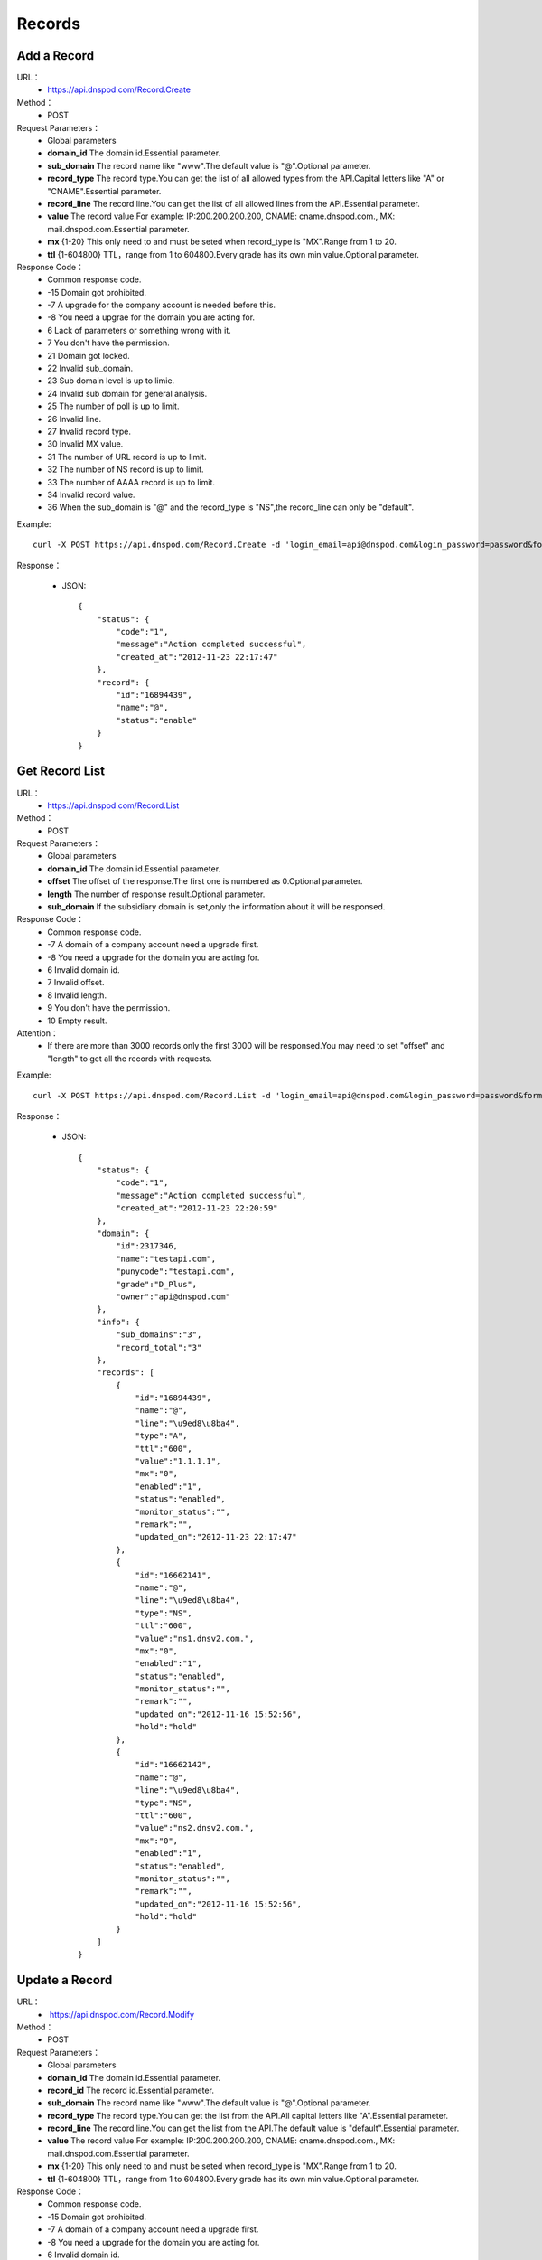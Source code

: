 Records
=======

Add a Record
------------
URL：
    * https://api.dnspod.com/Record.Create
Method：
    * POST
Request Parameters：
    * Global parameters
    * **domain_id** The domain id.Essential parameter.
    * **sub_domain** The record name like "www".The default value is "@".Optional parameter.
    * **record_type** The record type.You can get the list of all allowed types from the API.Capital letters like "A" or "CNAME".Essential parameter.
    * **record_line** The record line.You can get the list of all allowed lines from the API.Essential parameter.
    * **value** The record value.For example: IP:200.200.200.200, CNAME: cname.dnspod.com., MX: mail.dnspod.com.Essential parameter.
    * **mx** {1-20} This only need to and must be seted when record_type is "MX".Range from 1 to 20.
    * **ttl** {1-604800}  TTL，range from 1 to 604800.Every grade has its own min value.Optional parameter.
Response Code：
    * Common response code.
    * -15 Domain got prohibited.
    * -7 A upgrade for the company account is needed before this.
    * -8 You need a upgrae for the domain you are acting for.
    * 6 Lack of parameters or something wrong with it.
    * 7 You don't have the permission.
    * 21 Domain got locked.
    * 22 Invalid sub_domain.
    * 23 Sub domain level is up to limie.
    * 24 Invalid sub domain for general analysis.
    * 25 The number of poll is up to limit.
    * 26 Invalid line.
    * 27 Invalid record type.
    * 30 Invalid MX value.
    * 31 The number of URL record is up to limit.
    * 32 The number of NS record is up to limit.
    * 33 The number of AAAA record is up to limit.
    * 34 Invalid record value.
    * 36 When the sub_domain is "@" and the record_type is "NS",the record_line can only be "default".

Example::

    curl -X POST https://api.dnspod.com/Record.Create -d 'login_email=api@dnspod.com&login_password=password&format=json&domain_id=2317346&sub_domain=@&record_type=A&record_line=默认&value=1.1.1.1'
    
Response：

    * JSON::

        {
            "status": {
                "code":"1",
                "message":"Action completed successful",
                "created_at":"2012-11-23 22:17:47"
            },
            "record": {
                "id":"16894439",
                "name":"@",
                "status":"enable"
            }
        }

Get Record List
---------------
URL：
    * https://api.dnspod.com/Record.List
Method：
    * POST
Request Parameters：
    * Global parameters
    * **domain_id** The domain id.Essential parameter.
    * **offset** The offset of the response.The first one is numbered as 0.Optional parameter.
    * **length** The number of response result.Optional parameter.
    * **sub_domain** If the subsidiary domain is set,only the information about it will be responsed.
Response Code：
    * Common response code.
    * -7 A domain of a company account need a upgrade first.
    * -8 You need a upgrade for the domain you are acting for.
    * 6 Invalid domain id.
    * 7 Invalid offset.
    * 8 Invalid length.
    * 9 You don't have the permission.
    * 10 Empty result.

Attention：
    * If there are more than 3000 records,only the first 3000 will be responsed.You may need to set "offset" and "length" to get all the records with requests.

Example::

     curl -X POST https://api.dnspod.com/Record.List -d 'login_email=api@dnspod.com&login_password=password&format=json&domain_id=2317346'
    
Response：

    * JSON::

        {
            "status": {
                "code":"1",
                "message":"Action completed successful",
                "created_at":"2012-11-23 22:20:59"
            },
            "domain": {
                "id":2317346,
                "name":"testapi.com",
                "punycode":"testapi.com",
                "grade":"D_Plus",
                "owner":"api@dnspod.com"
            },
            "info": {
                "sub_domains":"3",
                "record_total":"3"
            },
            "records": [
                {
                    "id":"16894439",
                    "name":"@",
                    "line":"\u9ed8\u8ba4",
                    "type":"A",
                    "ttl":"600",
                    "value":"1.1.1.1",
                    "mx":"0",
                    "enabled":"1",
                    "status":"enabled",
                    "monitor_status":"",
                    "remark":"",
                    "updated_on":"2012-11-23 22:17:47"
                },
                {
                    "id":"16662141",
                    "name":"@",
                    "line":"\u9ed8\u8ba4",
                    "type":"NS",
                    "ttl":"600",
                    "value":"ns1.dnsv2.com.",
                    "mx":"0",
                    "enabled":"1",
                    "status":"enabled",
                    "monitor_status":"",
                    "remark":"",
                    "updated_on":"2012-11-16 15:52:56",
                    "hold":"hold"
                },
                {
                    "id":"16662142",
                    "name":"@",
                    "line":"\u9ed8\u8ba4",
                    "type":"NS",
                    "ttl":"600",
                    "value":"ns2.dnsv2.com.",
                    "mx":"0",
                    "enabled":"1",
                    "status":"enabled",
                    "monitor_status":"",
                    "remark":"",
                    "updated_on":"2012-11-16 15:52:56",
                    "hold":"hold"
                }
            ]
        }

Update a Record
---------------
URL：
    *  https://api.dnspod.com/Record.Modify
Method：
    * POST
Request Parameters：
    * Global parameters
    * **domain_id** The domain id.Essential parameter.
    * **record_id** The record id.Essential parameter.
    * **sub_domain** The record name like "www".The default value is "@".Optional parameter.
    * **record_type** The record type.You can get the list from the API.All capital letters like "A".Essential parameter.
    * **record_line** The record line.You can get the list from the API.The default value is "default".Essential parameter.
    * **value** The record value.For example: IP:200.200.200.200, CNAME: cname.dnspod.com., MX: mail.dnspod.com.Essential parameter.
    * **mx** {1-20} This only need to and must be seted when record_type is "MX".Range from 1 to 20.
    * **ttl** {1-604800} TTL，range from 1 to 604800.Every grade has its own min value.Optional parameter.
Response Code：
    * Common response code.
    * -15 Domain got prohibited.
    * -7 A domain of a company account need a upgrade first.
    * -8 You need a upgrade for the domain you are acting for.
    * 6 Invalid domain id.
    * 7 You don't have the permission.
    * 8 Invalid record id.
    * 21 Domain got locked.
    * 22 Invalid sub domain.
    * 23 The number of the record level is up to limit.
    * 24 Invalid sub domain for general analysis.
    * 25 The number of poll is up to limit.
    * 26 Invalid record line.
    * 27 Invalid record type.
    * 29 TTL is too small.
    * 30 Invalid MX value.
    * 31 The number of URL records is up to limit.
    * 32 The number of NS records is up to limit.
    * 33 The number of AAAA records is up to limit.
    * 34 Invalid record value.
    * 35 The IP is not allowd.
    * 36 When the sub_domain is "@" and the record_type is "NS",the record_line can only be "default".

Example::

    curl -X POST https://api.dnspod.com/Record.Modify -d 'login_email=api@dnspod.com&login_password=password&format=json&domain_id=2317346&record_id=16894439&sub_domain=www&value=3.2.2.2&record_type=A&record_line=默认'
   
Response：

    * JSON::

        {
            "status": {
                "code":"1",
                "message":"Action completed successful",
                "created_at":"2012-11-24 16:53:23"
            },
            "record": {
                "id":16894439,
                "name":"@",
                "value":"3.2.2.2","status":"enable"
            }
        }

Remove a Record
---------------
URL：
    *  https://api.dnspod.com/Record.Remove
Method：
    * POST
Request Parameters：
    * Global parameters
    * **domain_id** The domain id.Essential parameter.
    * **record_id** The record id.Essential parameter.
Response Code：
    * Common response code.
    * -15 Domain got prohibited.
    * -7 A domain of a company account need a upgrade first.
    * -8 You need a upgrade for the domain you are acting for.
    * 6 Invalid domain id.
    * 7 You don't have the permission.
    * 8 Invalid record id.
    * 21 Domain got locked.

Example::

    curl -X POST https://api.dnspod.com/Record.Remove -d 'login_email=api@dnspod.com&login_password=password&format=json&domain_id=2317346&record_id=16894439'
    
Response：

    * JSON::

        {
            "status": {
                "code":"1",
                "message":"Action completed successful",
                "created_at":"2012-11-24 16:58:07"
            }
        }

Update the Dynamic DNS Record
-----------------------------
URL：
    *  https://api.dnspod.com/Record.Ddns
Method：
    * POST
Request Parameters：
    * Global parameters
    * **domain_id** The domain id.Essential parameter.
    * **record_id** The record id.Essential parameter.
    * **sub_domain** The record name like "www".
    * **record_line** The record line.You can get the list from the API.The default value is "default".Essential parameter.
    * **value** The IP address like "6.6.6.6".Optional parameter.
Response Code：
    * Common response code.
    * -15 Domain got prohibited.
    * -7 A domain of a company account need a upgrade first.
    * -8 You need a upgrade for the domain you are acting for.
    * 6 Invalid domain id.
    * 7 You don't have the permission.
    * 8 Invalid record id.
    * 21 Domain got locked.
    * 22 Invalid sub domain.
    * 23 The number of the record level is up to limit.
    * 24 Invalid sub domain for general analysis.
    * 25 The number of poll is up to limit.
    * 26 Invalid record line.

Example::

    curl -X POST https://api.dnspod.com/Record.Ddns -d 'login_email=api@dnspod.com&login_password=password&format=json&domain_id=2317346&record_id=16894439&record_line=默认&sub_domain=www'
    
Response：

    * JSON::

        { 
            "status": {
                "code":"1",
                "message":"Action completed successful",
                "created_at":"2012-11-24 17:23:58"
            },
            "record": {
                "id":16909160,
                "name":"@",
                "value":"111.111.111.111"
            }
        }

Remark a Record
---------------
URL：
    *  https://api.dnspod.com/Record.Remark
Method：
    * POST
Request Parameters：
    * Global parameters
    * **domain_id** The domain id.Essential parameter.
    * **record_id** The record id.Essential parameter.
    * **remark** The remark information.Set it a empty string if you want to remove it.Essential parameter.
Response Code：
    * Common response code.
    * 6 Invalid domain id.
    * 8 Invalid record id.

Example::

    curl -X POST https://api.dnspod.com/Record.Remark -d 'login_email=api@dnspod.com&login_password=password&format=json&domain_id=2317346&record_id=16894439&remark=test'
    
Response：

    * JSON::

        {
            "status": {
                "code": "1", 
                "message": "Action completed successful", 
                "created_at": "2012-11-24 17:32:23"
            }
        }


Get the Record Informtion
-------------------------
URL：
    *  https://api.dnspod.com/Record.Info
Method：
    * POST
Request Parameters：
    * Global parameters
    * **domain_id** The domain id.Essential parameter.
    * **record_id** The record id.Essential parameter.
Response Code：
    * Common response code.
    * -15 Domain got prohibited.
    * -7 A domain of a company account need a upgrade first.
    * -8 You need a upgrade for the domain you are acting for.
    * 6 Invalid domain id.
    * 7 You don't have the permission.
    * 8 Invalid record id.

Example::

    curl -X POST https://api.dnspod.com/Record.Info -d 'login_email=api@dnspod.com&login_password=password&format=json&domain_id=2317346&record_id=16894439'
    
Response：

    * JSON::

        {
            "status": {
                "code": "1", 
                "message": "Action completed successful", 
                "created_at": "2012-11-24 17:36:10"
            }, 
            "domain": {
                "id": 2317346, 
                "domain": "testapi.com", 
                "domain_grade": "D_Plus"
            }, 
            "record": {
                "id": "16909160", 
                "sub_domain": "@", 
                "record_type": "A", 
                "record_line": "默认", 
                "value": "111.111.111.111", 
                "mx": "0", 
                "ttl": "10", 
                "enabled": "1", 
                "monitor_status": "", 
                "remark": "test", 
                "updated_on": "2012-11-24 17:23:58", 
                "domain_id": "2317346"
            }
        }


Set the Record Status
---------------------
URL：
    *  https://api.dnspod.com/Record.Status
Method：
    * POST
Request Parameters：
    * Global parameters
    * **domain_id** The domain id.Essential parameter.
    * **record_id** The record id.Essential parameter.
    * **status** {enable|disable} The new status.Essential parameter.
Response Code：
    * Common response code.
    * -15 Domain got prohibited.
    * -7 A domain of a company account need a upgrade first.
    * -8 You need a upgrade for the domain you are acting for.
    * 6 Invalid domain id.
    * 7 You don't have the permission.
    * 8 Invalid record id.
    * 21 Domain got locked.

Example:: 

    curl -X POST https://api.dnspod.com/Record.Status -d 'login_email=api@dnspod.com&login_password=password&format=json&domain_id=2317346&record_id=16894439&status=disable'
    
Response：

    * JSON::

        {
            "status": {
                "code": "1", 
                "message": "Action completed successful", 
                "created_at": "2012-11-24 20:07:29"
            }, 
            "record": {
                "id": 16909160, 
                "name": "@", 
                "status": "disable"
            }
        }
